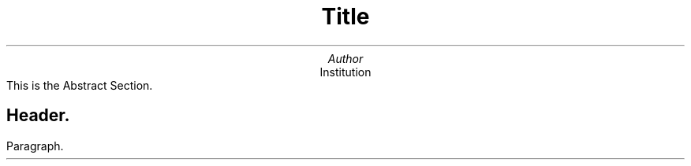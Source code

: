 .ig
               ________
   _________  / __/ __/
  / ___/ __ \/ /_/ /_  
 / /  / /_/ / __/ __/  
/_/   \____/_/ /_/     
..
\"\" Page appearance (font, size and width) {{{
\".nr PS 15\" Font size
\".nr PO 2.8c\" Page width (effects on next page)
\".nr VS 15p\" Line spacing
\"\" }}}
\" Page header and footer {{{
.ds RH Author\" author name on top-left
.ds LH Title\" title on top-center
.ds CF \*(DY\" current date on top-right
\" }}}
\" Macros {{{
\" bullet list {{{
.de bl
.IP
\(bu
..
\" }}}
\" checked list {{{
.de bc
.IP
\[OK]
..
\" }}}
\" unchecked list {{{
.de bb
.IP
\[sq]
..
\" }}}
\" boxed code-block {{{
.nr ln 1
.de cb
.QS
.B1
.ft CR
.sp 1n
.br
.sp 1n
.nf
.in +1m
.nm +0 1 1 -5
..
.de /cb
.br
.sp 1n
.nm
.fi
.ft
.in
.B2
.QE
..
\" }}}
\" }}}
\" First Page {{{
.TL
Title
.AU
Author
.AI
Institution
.AB no
This is the Abstract Section.
.AE
\" }}}
\" beginning {{{
.SH
Header.
.LP
Paragraph.
\" }}}
